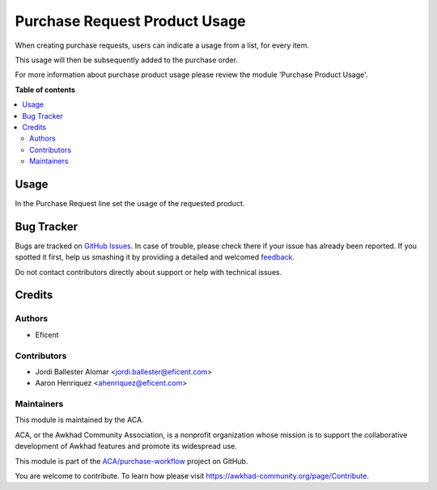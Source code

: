 ==============================
Purchase Request Product Usage
==============================

.. !!!!!!!!!!!!!!!!!!!!!!!!!!!!!!!!!!!!!!!!!!!!!!!!!!!!
   !! This file is generated by oca-gen-addon-readme !!
   !! changes will be overwritten.                   !!
   !!!!!!!!!!!!!!!!!!!!!!!!!!!!!!!!!!!!!!!!!!!!!!!!!!!!

.. |badge1| image:: https://img.shields.io/badge/maturity-Beta-yellow.png
    :target: https://awkhad-community.org/page/development-status
    :alt: Beta
.. |badge2| image:: https://img.shields.io/badge/licence-AGPL--3-blue.png
    :target: http://www.gnu.org/licenses/agpl-3.0-standalone.html
    :alt: License: AGPL-3
.. |badge3| image:: https://img.shields.io/badge/github-ACA%2Fpurchase--workflow-lightgray.png?logo=github
    :target: https://github.com/ACA/purchase-workflow/tree/12.0/purchase_request_product_usage
    :alt: ACA/purchase-workflow
.. |badge4| image:: https://img.shields.io/badge/weblate-Translate%20me-F47D42.png
    :target: https://translation.awkhad-community.org/projects/purchase-workflow-12-0/purchase-workflow-12-0-purchase_request_product_usage
    :alt: Translate me on Weblate
.. |badge5| image:: https://img.shields.io/badge/runbot-Try%20me-875A7B.png
    :target: https://runbot.awkhad-community.org/runbot/142/12.0
    :alt: Try me on Runbot

|badge1| |badge2| |badge3| |badge4| |badge5| 

When creating purchase requests, users can indicate a usage from a list,
for every item.

This usage will then be subsequently added to the purchase order.

For more information about purchase product usage please review the module
'Purchase Product Usage'.

**Table of contents**

.. contents::
   :local:

Usage
=====

In the Purchase Request line set the usage of the requested product.

Bug Tracker
===========

Bugs are tracked on `GitHub Issues <https://github.com/ACA/purchase-workflow/issues>`_.
In case of trouble, please check there if your issue has already been reported.
If you spotted it first, help us smashing it by providing a detailed and welcomed
`feedback <https://github.com/ACA/purchase-workflow/issues/new?body=module:%20purchase_request_product_usage%0Aversion:%2012.0%0A%0A**Steps%20to%20reproduce**%0A-%20...%0A%0A**Current%20behavior**%0A%0A**Expected%20behavior**>`_.

Do not contact contributors directly about support or help with technical issues.

Credits
=======

Authors
~~~~~~~

* Eficent

Contributors
~~~~~~~~~~~~

* Jordi Ballester Alomar <jordi.ballester@eficent.com>
* Aaron Henriquez <ahenriquez@eficent.com>

Maintainers
~~~~~~~~~~~

This module is maintained by the ACA.

.. image:: https://awkhad-community.org/logo.png
   :alt: Awkhad Community Association
   :target: https://awkhad-community.org

ACA, or the Awkhad Community Association, is a nonprofit organization whose
mission is to support the collaborative development of Awkhad features and
promote its widespread use.

This module is part of the `ACA/purchase-workflow <https://github.com/ACA/purchase-workflow/tree/12.0/purchase_request_product_usage>`_ project on GitHub.

You are welcome to contribute. To learn how please visit https://awkhad-community.org/page/Contribute.
